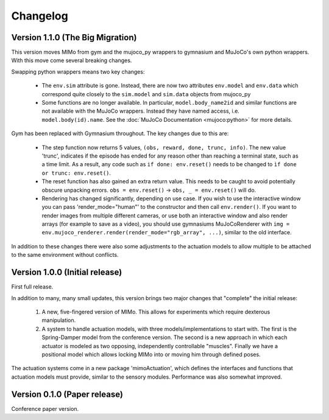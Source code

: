 Changelog
=========

Version 1.1.0 (The Big Migration)
---------------------------------

This version moves MIMo from gym and the mujoco_py wrappers to gymnasium and
MuJoCo's own python wrappers. With this move come several breaking changes.

Swapping python wrappers means two key changes:

 -  The ``env.sim`` attribute is gone. Instead, there are now two
    attributes ``env.model`` and ``env.data`` which correspond quite closely
    to the ``sim.model`` and ``sim.data`` objects from mujoco_py
 -  Some functions are no longer available. In particular, ``model.body_name2id``
    and similar functions are not available with the MuJoCo wrappers. Instead they
    have named access, i.e. ``model.body(id).name``. See the
    :doc:`MuJoCo Documentation <mujoco:python>` for more details.

Gym has been replaced with Gymnasium throughout. The key changes due to this are:

 -  The step function now returns 5 values, ``(obs, reward, done, trunc, info)``. The
    new value 'trunc', indicates if the episode has ended for any reason other than
    reaching a terminal state, such as a time limit. As a result, any code such as
    ``if done: env.reset()`` needs to be changed to ``ìf done or trunc: env.reset()``.
 -  The reset function has also gained an extra return value. This needs to be caught
    to avoid potentially obscure unpacking errors. ``obs = env.reset()`` ->
    ``obs, _ = env.reset()`` will do.
 -  Rendering has changed significantly, depending on use case. If you wish to
    use the interactive window you can pass 'render_mode="human"' to the constructor
    and then call ``env.render()``.
    If you want to render images from multiple different cameras, or use both an
    interactive window and also render arrays (for example to save as a video), you
    should use gymnasiums MuJoCoRenderer with
    ``img = env.mujoco_renderer.render(render_mode="rgb_array", ...)``,
    similar to the old interface.

In addition to these changes there were also some adjustments to the actuation models
to allow multiple to be attached to the same environment without conflicts.

Version 1.0.0 (Initial release)
-------------------------------

First full release.

In addition to many, many small updates, this version brings two major changes that
"complete" the initial release:

 1. A new, five-fingered version of MIMo. This allows for experiments which
    require dexterous manipulation.
 2. A system to handle actuation models, with three models/implementations to start
    with. The first is the Spring-Damper model from the conference version. The
    second is a new approach in which each actuator is modeled as two opposing,
    independently controllable "muscles". Finally we have a positional model which
    allows locking MIMo into or moving him through defined poses.

The actuation systems come in a new package 'mimoActuation', which defines the
interfaces and functions that actuation models must provide, similar to the
sensory modules.
Performance was also somewhat improved.

Version 0.1.0 (Paper release)
-----------------------------

Conference paper version.